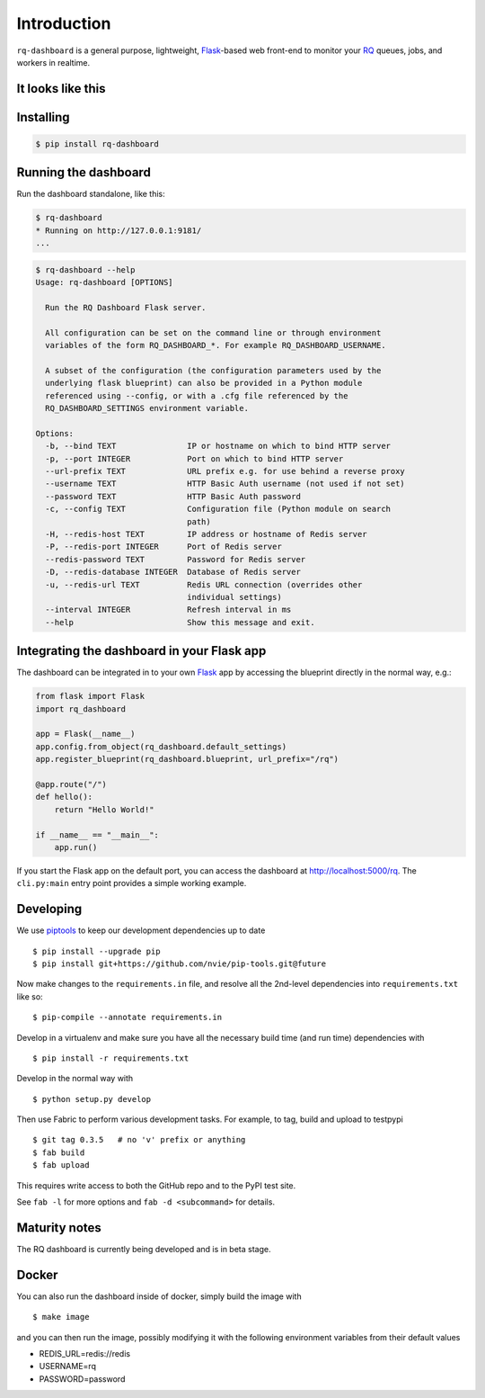 Introduction
============

``rq-dashboard`` is a general purpose, lightweight, `Flask`_-based web
front-end to monitor your `RQ`_ queues, jobs, and workers in realtime.

|Can I Use Python 3?|


It looks like this
------------------

.. image:: https://cloud.github.com/downloads/eoranged/rq-dashboard/scrot_high.png

.. image:: https://cloud.github.com/downloads/eoranged/rq-dashboard/scrot_failed.png

Installing
----------

.. code:: console

    $ pip install rq-dashboard


Running the dashboard
---------------------

Run the dashboard standalone, like this:

.. code:: console

    $ rq-dashboard
    * Running on http://127.0.0.1:9181/
    ...


.. code:: console

    $ rq-dashboard --help
    Usage: rq-dashboard [OPTIONS]

      Run the RQ Dashboard Flask server.

      All configuration can be set on the command line or through environment
      variables of the form RQ_DASHBOARD_*. For example RQ_DASHBOARD_USERNAME.

      A subset of the configuration (the configuration parameters used by the
      underlying flask blueprint) can also be provided in a Python module
      referenced using --config, or with a .cfg file referenced by the
      RQ_DASHBOARD_SETTINGS environment variable.

    Options:
      -b, --bind TEXT               IP or hostname on which to bind HTTP server
      -p, --port INTEGER            Port on which to bind HTTP server
      --url-prefix TEXT             URL prefix e.g. for use behind a reverse proxy
      --username TEXT               HTTP Basic Auth username (not used if not set)
      --password TEXT               HTTP Basic Auth password
      -c, --config TEXT             Configuration file (Python module on search
                                    path)
      -H, --redis-host TEXT         IP address or hostname of Redis server
      -P, --redis-port INTEGER      Port of Redis server
      --redis-password TEXT         Password for Redis server
      -D, --redis-database INTEGER  Database of Redis server
      -u, --redis-url TEXT          Redis URL connection (overrides other
                                    individual settings)
      --interval INTEGER            Refresh interval in ms
      --help                        Show this message and exit.


Integrating the dashboard in your Flask app
-------------------------------------------

The dashboard can be integrated in to your own `Flask`_ app by accessing the
blueprint directly in the normal way, e.g.:

.. code:: python

    from flask import Flask
    import rq_dashboard

    app = Flask(__name__)
    app.config.from_object(rq_dashboard.default_settings)
    app.register_blueprint(rq_dashboard.blueprint, url_prefix="/rq")

    @app.route("/")
    def hello():
        return "Hello World!"

    if __name__ == "__main__":
        app.run()


If you start the Flask app on the default port, you can access the dashboard at http://localhost:5000/rq. The ``cli.py:main`` entry point provides a simple working example.


Developing
----------

We use piptools_ to keep our development dependencies up to date

::

    $ pip install --upgrade pip
    $ pip install git+https://github.com/nvie/pip-tools.git@future

Now make changes to the ``requirements.in`` file, and resolve all the
2nd-level dependencies into ``requirements.txt`` like so:

::

    $ pip-compile --annotate requirements.in


Develop in a virtualenv and make sure you have all the necessary build time (and
run time) dependencies with

::

    $ pip install -r requirements.txt


Develop in the normal way with

::

    $ python setup.py develop


Then use Fabric to perform various development tasks. For example, to tag, build
and upload to testpypi

::

    $ git tag 0.3.5   # no 'v' prefix or anything
    $ fab build
    $ fab upload

This requires write access to both the GitHub repo and to the PyPI test site.

See ``fab -l`` for more options and ``fab -d <subcommand>`` for details.


Maturity notes
--------------

The RQ dashboard is currently being developed and is in beta stage.


.. _piptools: https://github.com/nvie/pip-tools
.. _Flask: http://flask.pocoo.org/
.. _RQ: http://python-rq.org/

.. |Can I Use Python 3?| image:: https://caniusepython3.com/project/rq-dashboard.svg
   :target: https://caniusepython3.com/project/rq-dashboard
.. |image1| image:: https://cloud.github.com/downloads/ducu/rq-dashboard/scrot_high.png
.. |image2| image:: https://cloud.github.com/downloads/ducu/rq-dashboard/scrot_failed.png


Docker
------

You can also run the dashboard inside of docker, simply build the image with 

::

    $ make image

and you can then run the image, possibly modifying it with the following environment
variables from their default values

* REDIS_URL=redis://redis
* USERNAME=rq
* PASSWORD=password

